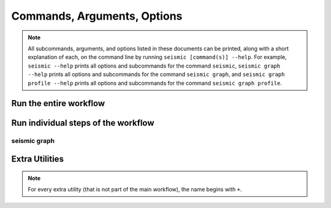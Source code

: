 ********************************************************************************
Commands, Arguments, Options
********************************************************************************

.. note::
    All subcommands, arguments, and options listed in these documents can be
    printed, along with a short explanation of each, on the command line by
    running ``seismic [command(s)] --help``.
    For example,
    ``seismic --help`` prints all options and subcommands for the command
    ``seismic``,
    ``seismic graph --help`` prints all options and subcommands for the command
    ``seismic graph``, and
    ``seismic graph profile --help`` prints all options and subcommands for the
    command ``seismic graph profile``.

Run the entire workflow
================================================================================

.. _cli_wf:

.. click:: seismicrna.wf:cli
    :prog: seismic wf

Run individual steps of the workflow
================================================================================

.. _cli_demult:

.. click:: seismicrna.demult:cli
    :prog: seismic demult

.. _cli_align:

.. click:: seismicrna.align:cli
    :prog: seismic align

.. _cli_relate:

.. click:: seismicrna.relate:cli
    :prog: seismic relate

.. _cli_mask:

.. click:: seismicrna.mask:cli
    :prog: seismic mask

.. _cli_cluster:

.. click:: seismicrna.cluster:cli
    :prog: seismic cluster

.. _cli_table:

.. click:: seismicrna.table:cli
    :prog: seismic table

.. _cli_fold:

.. click:: seismicrna.fold:cli
    :prog: seismic fold

.. _cli_graph:

seismic graph
--------------------------------------------------------------------------------

.. click:: seismicrna.graph.profile:cli
    :prog: seismic graph profile

.. click:: seismicrna.graph.delprof:cli
    :prog: seismic graph delprof

.. click:: seismicrna.graph.corroll:cli
    :prog: seismic graph corroll

.. click:: seismicrna.graph.scatter:cli
    :prog: seismic graph scatter

Extra Utilities
================================================================================

.. note::
    For every extra utility (that is not part of the main workflow), the name
    begins with ``+``.

.. _cli_cleanfa:

.. click:: seismicrna.cleanfa:cli
    :prog: seismic +cleanfa

.. _cli_renumct:

.. click:: seismicrna.renumct:cli
    :prog: seismic +renumct

.. _cli_test:

.. click:: seismicrna.test:cli
    :prog: seismic +test
